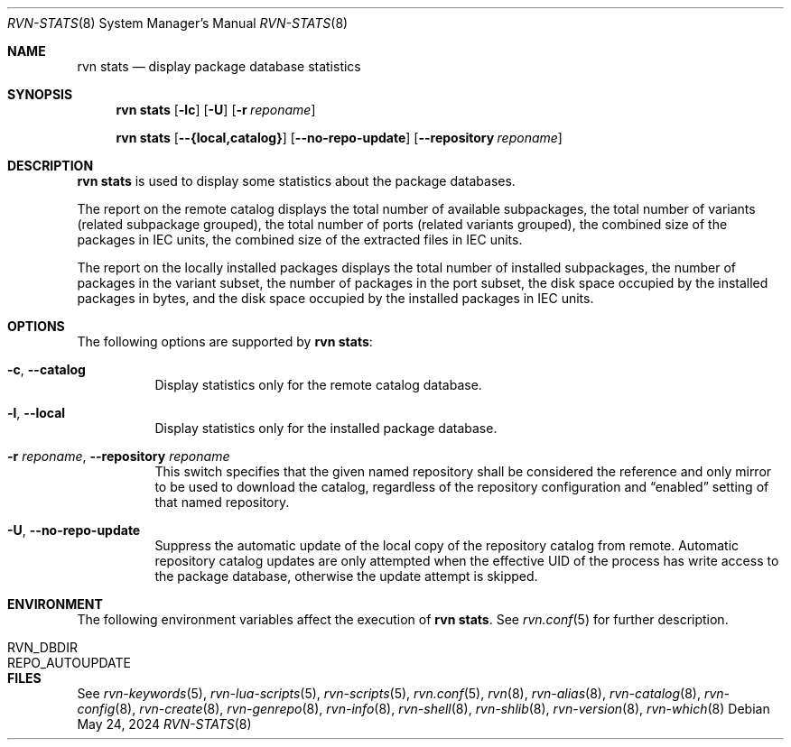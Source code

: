 .Dd May 24, 2024
.Dt RVN-STATS 8
.Os
.Sh NAME
.Nm "rvn stats"
.Nd display package database statistics
.Sh SYNOPSIS
.Nm
.Op Fl lc
.Op Fl U
.Op Fl r Ar reponame
.Pp
.Nm
.Op Cm --{local,catalog}
.Op Cm --no-repo-update
.Op Cm --repository Ar reponame
.Sh DESCRIPTION
.Nm
is used to display some statistics about the package databases.
.Pp
The report on the remote catalog displays
the total number of available subpackages,
the total number of variants (related subpackage grouped),
the total number of ports (related variants grouped),
the combined size of the packages in IEC units,
the combined size of the extracted files in IEC units.
.Pp
The report on the locally installed packages displays
the total number of installed subpackages,
the number of packages in the variant subset,
the number of packages in the port subset,
the disk space occupied by the installed packages in bytes,
and the disk space occupied by the installed packages in IEC units.
.Sh OPTIONS
The following options are supported by
.Nm :
.Bl -tag -width remote
.It Fl c , Cm --catalog
Display statistics only for the remote catalog database.
.It Fl l , Cm --local
Display statistics only for the installed package database.
.It Fl r Ar reponame , Cm --repository Ar reponame
This switch specifies that the given named repository shall be
considered the reference and only mirror to be used to download the
catalog, regardless of the repository configuration and
.Dq enabled
setting of that named repository.
.It Fl U , Fl -no-repo-update
Suppress the automatic update of the local copy of the repository catalog
from remote.
Automatic repository catalog updates are only attempted when the
effective UID of the process has write access to the package database,
otherwise the update attempt is skipped.
.El
.Sh ENVIRONMENT
The following environment variables affect the execution of
.Nm .
See
.Xr rvn.conf 5
for further description.
.Bl -tag -width ".Ev NO_DESCRIPTIONS"
.It Ev RVN_DBDIR
.It Ev REPO_AUTOUPDATE
.El
.Sh FILES
See
.Xr rvn-keywords 5 ,
.Xr rvn-lua-scripts 5 ,
.Xr rvn-scripts 5 ,
.Xr rvn.conf 5 ,
.Xr rvn 8 ,
.Xr rvn-alias 8 ,
.Xr rvn-catalog 8 ,
.Xr rvn-config 8 ,
.Xr rvn-create 8 ,
.Xr rvn-genrepo 8 ,
.Xr rvn-info 8 ,
.Xr rvn-shell 8 ,
.Xr rvn-shlib 8 ,
.Xr rvn-version 8 ,
.Xr rvn-which 8